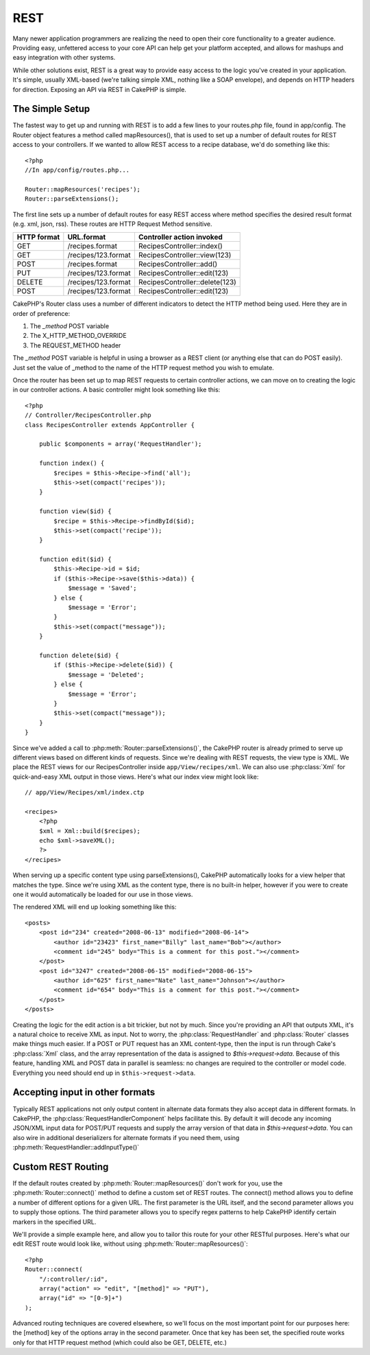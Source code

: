 REST
####

Many newer application programmers are realizing the need to open
their core functionality to a greater audience. Providing easy,
unfettered access to your core API can help get your platform
accepted, and allows for mashups and easy integration with other
systems.

While other solutions exist, REST is a great way to provide easy
access to the logic you've created in your application. It's
simple, usually XML-based (we're talking simple XML, nothing like a
SOAP envelope), and depends on HTTP headers for direction. Exposing
an API via REST in CakePHP is simple.

The Simple Setup
================

The fastest way to get up and running with REST is to add a few
lines to your routes.php file, found in app/config. The Router
object features a method called mapResources(), that is used to set
up a number of default routes for REST access to your controllers.
If we wanted to allow REST access to a recipe database, we'd do
something like this::

    <?php
    //In app/config/routes.php...
        
    Router::mapResources('recipes');
    Router::parseExtensions();

The first line sets up a number of default routes for easy REST
access where method specifies the desired result format (e.g. xml,
json, rss). These routes are HTTP Request Method sensitive.

=========== ===================== ==============================
HTTP format URL.format            Controller action invoked    
=========== ===================== ==============================
GET         /recipes.format       RecipesController::index()  
----------- --------------------- ------------------------------
GET         /recipes/123.format   RecipesController::view(123)
----------- --------------------- ------------------------------
POST        /recipes.format       RecipesController::add()
----------- --------------------- ------------------------------
PUT         /recipes/123.format   RecipesController::edit(123)
----------- --------------------- ------------------------------
DELETE      /recipes/123.format   RecipesController::delete(123)
----------- --------------------- ------------------------------
POST        /recipes/123.format   RecipesController::edit(123)
=========== ===================== ==============================

CakePHP's Router class uses a number of different indicators to
detect the HTTP method being used. Here they are in order of
preference:


#. The *\_method* POST variable
#. The X\_HTTP\_METHOD\_OVERRIDE
#. The REQUEST\_METHOD header

The *\_method* POST variable is helpful in using a browser as a
REST client (or anything else that can do POST easily). Just set
the value of \_method to the name of the HTTP request method you
wish to emulate.

Once the router has been set up to map REST requests to certain
controller actions, we can move on to creating the logic in our
controller actions. A basic controller might look something like
this::

    <?php
    // Controller/RecipesController.php
    class RecipesController extends AppController {
    
        public $components = array('RequestHandler');
    
        function index() {
            $recipes = $this->Recipe->find('all');
            $this->set(compact('recipes'));
        }
    
        function view($id) {
            $recipe = $this->Recipe->findById($id);
            $this->set(compact('recipe'));
        }
    
        function edit($id) {
            $this->Recipe->id = $id;
            if ($this->Recipe->save($this->data)) {
                $message = 'Saved';
            } else {
                $message = 'Error';
            }
            $this->set(compact("message"));
        }
    
        function delete($id) {
            if ($this->Recipe->delete($id)) {
                $message = 'Deleted';
            } else {
                $message = 'Error';
            }
            $this->set(compact("message"));
        }
    }

Since we've added a call to :php:meth:`Router::parseExtensions()`, 
the CakePHP router is already primed to serve up different views based on
different kinds of requests. Since we're dealing with REST
requests, the view type is XML. We place the REST views for our
RecipesController inside ``app/View/recipes/xml``. We can also use
:php:class:`Xml` for quick-and-easy XML output in those views. Here's what
our index view might look like::

    // app/View/Recipes/xml/index.ctp
    
    <recipes>
        <?php
        $xml = Xml::build($recipes);
        echo $xml->saveXML();
        ?>
    </recipes>

When serving up a specific content type using parseExtensions(), 
CakePHP automatically looks for a view helper that matches the type. 
Since we're using XML as the content type, there is no built-in helper,
however if you were to create one it would automatically be loaded
for our use in those views.

The rendered XML will end up looking something like this::

    <posts>
        <post id="234" created="2008-06-13" modified="2008-06-14">
            <author id="23423" first_name="Billy" last_name="Bob"></author>
            <comment id="245" body="This is a comment for this post."></comment>
        </post>   
        <post id="3247" created="2008-06-15" modified="2008-06-15">
            <author id="625" first_name="Nate" last_name="Johnson"></author>
            <comment id="654" body="This is a comment for this post."></comment>
        </post>
    </posts>

Creating the logic for the edit action is a bit trickier, but not
by much. Since you're providing an API that outputs XML, it's a
natural choice to receive XML as input. Not to worry, the
:php:class:`RequestHandler` and :php:class:`Router` classes make 
things much easier. If a POST or PUT request has an XML content-type, 
then the input is run through  Cake's :php:class:`Xml` class, and the 
array representation of the data is assigned to `$this->request->data`.
Because of this feature, handling XML and POST data in parallel 
is seamless: no changes are required to the controller or model code. 
Everything you need should end up in ``$this->request->data``.

Accepting input in other formats
================================

Typically REST applications not only output content in alternate data formats 
they also accept data in different formats.  In CakePHP, the 
:php:class:`RequestHandlerComponent` helps facilitate this.  By default
it will decode any incoming JSON/XML input data for POST/PUT requests
and supply the array version of that data in `$this->request->data`.  
You can also wire in additional deserializers for alternate formats if you 
need them, using :php:meth:`RequestHandler::addInputType()`

Custom REST Routing
===================

If the default routes created by :php:meth:`Router::mapResources()` don't work for you,
use the :php:meth:`Router::connect()` method to define a custom set of REST
routes. The connect() method allows you to define a number of
different options for a given URL. The first parameter is the URL
itself, and the second parameter allows you to supply those
options. The third parameter allows you to specify regex patterns
to help CakePHP identify certain markers in the specified URL.

We'll provide a simple example here, and allow you to tailor this
route for your other RESTful purposes. Here's what our edit REST
route would look like, without using :php:meth:`Router::mapResources()`::

    <?php
    Router::connect(
        "/:controller/:id",
        array("action" => "edit", "[method]" => "PUT"),
        array("id" => "[0-9]+")
    );

Advanced routing techniques are covered elsewhere, so we'll focus
on the most important point for our purposes here: the [method] key
of the options array in the second parameter. Once that key has
been set, the specified route works only for that HTTP request
method (which could also be GET, DELETE, etc.)



.. meta::
    :title lang=en: REST
    :keywords lang=en: application programmers,default routes,core functionality,result format,mashups,recipe database,request method,easy access,config,soap,recipes,logic,audience,cakephp,running,api